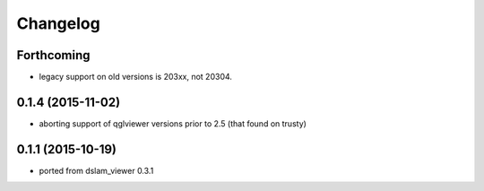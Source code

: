 Changelog
=========

Forthcoming
-----------
* legacy support on old versions is 203xx, not 20304.

0.1.4 (2015-11-02)
------------------
* aborting support of qglviewer versions prior to 2.5 (that found on trusty)

0.1.1 (2015-10-19)
------------------
* ported from dslam_viewer 0.3.1
